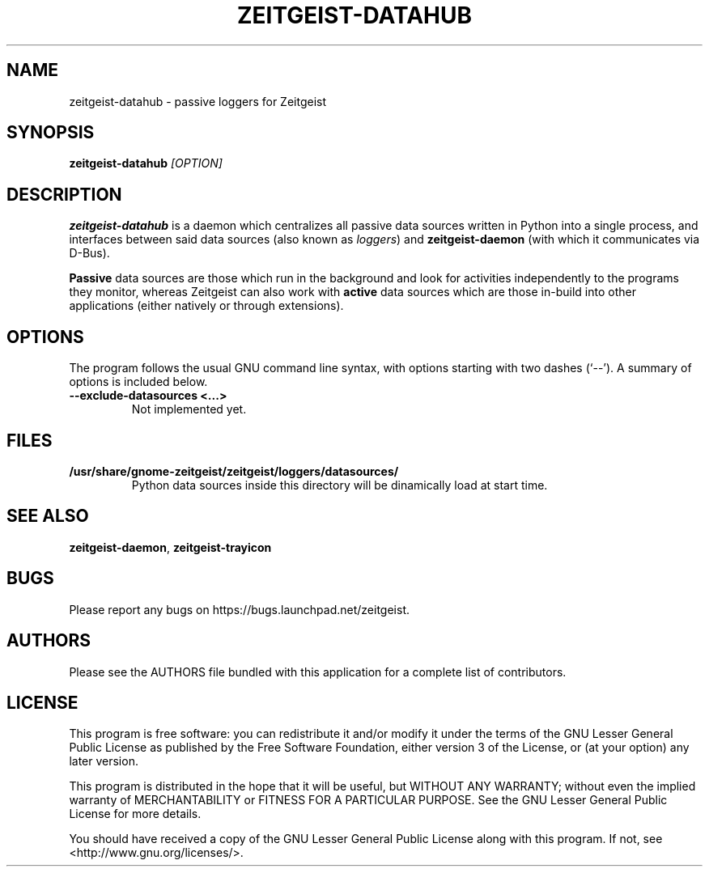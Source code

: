 .TH ZEITGEIST\-DATAHUB 1 "May 20, 2009" "Zeitgeist"

.SH NAME
zeitgeist\-datahub \- passive loggers for Zeitgeist

.SH SYNOPSIS
\fBzeitgeist\-datahub\fP \fI[OPTION]\fP

.SH DESCRIPTION
\fBzeitgeist\-datahub\fP is a daemon which centralizes all passive
data sources written in Python into a single process, and interfaces
between said data sources (also known as \fIloggers\fP) and
\fBzeitgeist-daemon\fP (with which it communicates via D-Bus).
.PP
\fBPassive\fP data sources are those which run in the background and
look for activities independently to the programs they monitor, whereas
Zeitgeist can also work with \fBactive\fP data sources which are those
in-build into other applications (either natively or through
extensions).

.SH OPTIONS
The program follows the usual GNU command line syntax, with
options starting with two dashes (`--'). A summary of options is
included below.
.TP
.B \-\-exclude\-datasources <...>
Not implemented yet.

.SH FILES
.TP
.B /usr/share/gnome-zeitgeist/zeitgeist/loggers/datasources/
Python data sources inside this directory will be dinamically
load at start time.

.SH SEE ALSO
\fBzeitgeist-daemon\fR, \fBzeitgeist-trayicon\fR

.SH BUGS
Please report any bugs on https://bugs.launchpad.net/zeitgeist.

.SH AUTHORS
Please see the AUTHORS file bundled with this application for
a complete list of contributors.

.SH LICENSE
This program is free software: you can redistribute it and/or modify
it under the terms of the GNU Lesser General Public License as published by
the Free Software Foundation, either version 3 of the License, or
(at your option) any later version.
.PP
This program is distributed in the hope that it will be useful,
but WITHOUT ANY WARRANTY; without even the implied warranty of
MERCHANTABILITY or FITNESS FOR A PARTICULAR PURPOSE.  See the
GNU Lesser General Public License for more details.
.PP
You should have received a copy of the GNU Lesser General Public License
along with this program.  If not, see <http://www.gnu.org/licenses/>.
